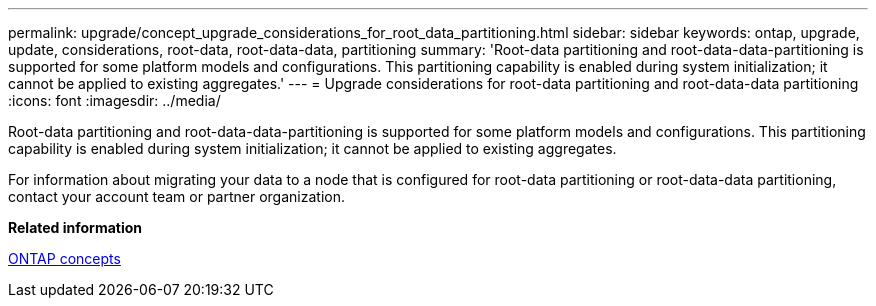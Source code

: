---
permalink: upgrade/concept_upgrade_considerations_for_root_data_partitioning.html
sidebar: sidebar
keywords: ontap, upgrade, update, considerations, root-data, root-data-data, partitioning
summary: 'Root-data partitioning and root-data-data-partitioning is supported for some platform models and configurations. This partitioning capability is enabled during system initialization; it cannot be applied to existing aggregates.'
---
= Upgrade considerations for root-data partitioning and root-data-data partitioning
:icons: font
:imagesdir: ../media/

[.lead]
Root-data partitioning and root-data-data-partitioning is supported for some platform models and configurations. This partitioning capability is enabled during system initialization; it cannot be applied to existing aggregates.

For information about migrating your data to a node that is configured for root-data partitioning or root-data-data partitioning, contact your account team or partner organization.

*Related information*

https://docs.netapp.com/ontap-9/topic/com.netapp.doc.dot-cm-concepts/home.html[ONTAP concepts]
